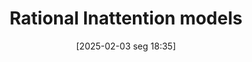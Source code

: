 #+title:      Rational Inattention models
#+date:       [2025-02-03 seg 18:35]
#+filetags:   :behavioural:information:mainstream:
#+identifier: 20250203T183555
#+OPTIONS: num:nil ^:{} toc:nil
